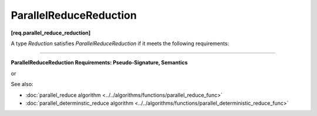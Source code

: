 .. SPDX-FileCopyrightText: 2019-2020 Intel Corporation
..
.. SPDX-License-Identifier: CC-BY-4.0

=======================
ParallelReduceReduction
=======================
**[req.parallel_reduce_reduction]**

A type `Reduction` satisfies `ParallelReduceReduction` if it meets the following requirements:

-----------------------------------------------------------------------------------------------------

**ParallelReduceReduction Requirements: Pseudo-Signature, Semantics**

.. cpp:function:: Value Reduction::operator()(Value&& x, Value&& y) const

or

.. cpp:function:: Value Reduction::operator()(const Value& x, const Value& y) const

    Combines results ``x`` and ``y``.
    ``Value`` type must be the same as a corresponding template parameter for the
    :doc:`parallel_reduce algorithm <../../algorithms/functions/parallel_reduce_func>` algorithm.

    If both variations are provided, the implementation should prefer the first form.

See also:

* :doc:`parallel_reduce algorithm <../../algorithms/functions/parallel_reduce_func>`
* :doc:`parallel_determinstic_reduce algorithm <../../algorithms/functions/parallel_deterministic_reduce_func>`
